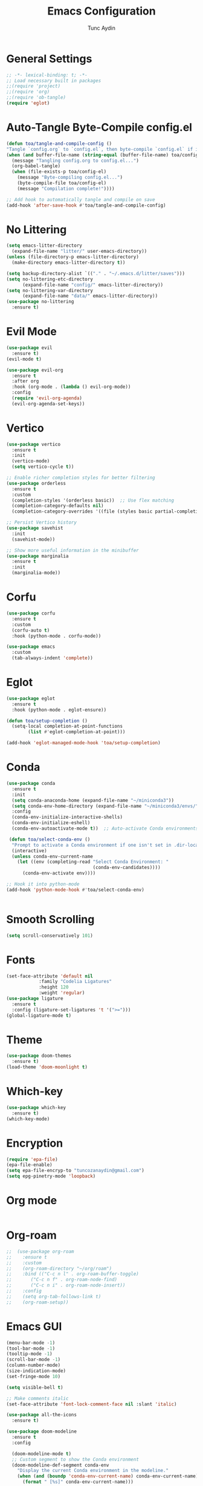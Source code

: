 #+TITLE: Emacs Configuration 
#+AUTHOR: Tunc Aydin

* General Settings
#+begin_src emacs-lisp :tangle config.el
  ;; -*- lexical-binding: t; -*-
  ;; Load necessary built in packages
  ;;(require 'project)
  ;;(require 'org)
  ;;(require 'ob-tangle)
  (require 'eglot)
#+end_src

* Auto-Tangle Byte-Compile config.el
#+begin_src emacs-lisp :tangle config.el
  (defun toa/tangle-and-compile-config ()
  "Tangle `config.org` to `config.el`, then byte-compile `config.el` if it changed."
  (when (and buffer-file-name (string-equal (buffer-file-name) toa/config-org))
    (message "Tangling config.org to config.el...")
    (org-babel-tangle)
    (when (file-exists-p toa/config-el)
      (message "Byte-compiling config.el...")
      (byte-compile-file toa/config-el)
      (message "Compilation complete!"))))

  ;; Add hook to automatically tangle and compile on save
  (add-hook 'after-save-hook #'toa/tangle-and-compile-config)
#+end_src

* No Littering
#+begin_src emacs-lisp :tangle config.el
  (setq emacs-litter-directory
	(expand-file-name "litter/" user-emacs-directory))
  (unless (file-directory-p emacs-litter-directory)
    (make-directory emacs-litter-directory t))

  (setq backup-directory-alist `(("." . "~/.emacs.d/litter/saves")))
  (setq no-littering-etc-directory
        (expand-file-name "config/" emacs-litter-directory))
  (setq no-littering-var-directory
        (expand-file-name "data/" emacs-litter-directory))
  (use-package no-littering
    :ensure t)
#+end_src

* Evil Mode
#+begin_src emacs-lisp :tangle config.el
  (use-package evil
    :ensure t)
  (evil-mode t)

  (use-package evil-org
    :ensure t
    :after org
    :hook (org-mode . (lambda () evil-org-mode))
    :config
    (require 'evil-org-agenda)
    (evil-org-agenda-set-keys))
  #+end_src

* Vertico
#+begin_src emacs-lisp :tangle config.el
  (use-package vertico
    :ensure t
    :init
    (vertico-mode)
    (setq vertico-cycle t))

  ;; Enable richer completion styles for better filtering
  (use-package orderless
    :ensure t
    :custom
    (completion-styles '(orderless basic))  ;; Use flex matching
    (completion-category-defaults nil)
    (completion-category-overrides '((file (styles basic partial-completion)))))  ;; Keep file paths predictable

  ;; Persist Vertico history
  (use-package savehist
    :init
    (savehist-mode))

  ;; Show more useful information in the minibuffer
  (use-package marginalia
    :ensure t
    :init
    (marginalia-mode))
#+end_src

* Corfu
#+begin_src emacs-lisp :tangle config.el 
  (use-package corfu
    :ensure t
    :custom
    (corfu-auto t)
    :hook (python-mode . corfu-mode))

  (use-package emacs
    :custom
    (tab-always-indent 'complete))
#+end_src

* Eglot
#+begin_src emacs-lisp :tangle config.el
  (use-package eglot
    :ensure t
    :hook (python-mode . eglot-ensure))

  (defun toa/setup-completion ()
    (setq-local completion-at-point-functions
  	      (list #'eglot-completion-at-point)))

  (add-hook 'eglot-managed-mode-hook 'toa/setup-completion) 
#+end_src

* Conda
#+begin_src emacs-lisp :tangle config.el
  (use-package conda
    :ensure t
    :init
    (setq conda-anaconda-home (expand-file-name "~/miniconda3"))
    (setq conda-env-home-directory (expand-file-name "~/miniconda3/envs/"))
    :config
    (conda-env-initialize-interactive-shells)
    (conda-env-initialize-eshell)
    (conda-env-autoactivate-mode t))  ;; Auto-activate Conda environments when opening files

   (defun toa/select-conda-env ()
    "Prompt to activate a Conda environment if one isn't set in .dir-locals.el."
    (interactive)
    (unless conda-env-current-name
      (let ((env (completing-read "Select Conda Environment: "
                                  (conda-env-candidates))))
        (conda-env-activate env))))

  ;; Hook it into python-mode
  (add-hook 'python-mode-hook #'toa/select-conda-env)


#+end_src

* Smooth Scrolling
#+begin_src emacs-lisp :tangle config.el
  (setq scroll-conservatively 101)
#+end_src

* Fonts
#+begin_src emacs-lisp :tangle config.el
  (set-face-attribute 'default nil
		      :family "Codelia Ligatures"
		      :height 120
		      :weight 'regular)
  (use-package ligature
    :ensure t
    :config (ligature-set-ligatures 't '(">=")))
  (global-ligature-mode t)
#+end_src

* Theme
#+begin_src emacs-lisp :tangle config.el
  (use-package doom-themes
    :ensure t)
  (load-theme 'doom-moonlight t)
#+end_src

* Which-key 
#+begin_src emacs-lisp :tangle config.el
  (use-package which-key
    :ensure t)
  (which-key-mode)
#+end_src

* Encryption
#+begin_src emacs-lisp :tangle config.el
  (require 'epa-file)
  (epa-file-enable)
  (setq epa-file-encryp-to "tuncozanaydin@gmail.com")
  (setq epg-pinetry-mode 'loopback)
#+end_src

* Org mode
#+begin_src emacs-lisp :tangle config.el
#+end_src

* Org-roam
#+begin_src emacs-lisp
  ;;  (use-package org-roam
  ;;    :ensure t
  ;;    :custom
  ;;    (org-roam-directory "~/org/roam")
  ;;    :bind (("C-c n l" . org-roam-buffer-toggle)
  ;;	   ("C-c n f" . org-roam-node-find)
  ;;	   ("C-c n i" . org-roam-node-insert))
  ;;    :config
  ;;    (setq org-tab-follows-link t)
  ;;    (org-roam-setup))
#+end_src

* Emacs GUI
#+begin_src emacs-lisp :tangle config.el
  (menu-bar-mode -1)
  (tool-bar-mode -1)
  (tooltip-mode -1)
  (scroll-bar-mode -1)
  (column-number-mode)
  (size-indication-mode)
  (set-fringe-mode 10)

  (setq visible-bell t)

  ;; Make comments italic
  (set-face-attribute 'font-lock-comment-face nil :slant 'italic)

  (use-package all-the-icons
    :ensure t)

  (use-package doom-modeline
    :ensure t
    :config

    (doom-modeline-mode t) 
    ;; Custom segment to show the Conda environment
    (doom-modeline-def-segment conda-env
      "Display the current Conda environment in the modeline."
      (when (and (boundp 'conda-env-current-name) conda-env-current-name)
        (format " [%s]" conda-env-current-name)))

    ;; Add the Conda environment segment to an existing modeline layout
    (doom-modeline-def-modeline 'toa/python-line
      '(bar workspace-name window-number modals matches buffer-info remote-host buffer-position parrot selection-info)
      '(objed-state misc-info persp-name conda-env lsp minor-modes major-mode process vcs)) ;; checker))

    ;; Apply the custom modeline only in Python mode
    (add-hook 'python-mode-hook
              (lambda () (doom-modeline-set-modeline 'toa/python-line t))))

  ;; Refresh Doom Modeline when Conda environment changes
  (defun toa/update-conda-env-modeline ()
    "Update Doom Modeline when Conda environment changes."
    (doom-modeline-set-modeline 'toa/python-line t)
    (force-mode-line-update t))

  (add-hook 'conda-postactivate-hook #'toa/update-conda-env-modeline)
  (add-hook 'conda-postdeactivate-hook #'toa/update-conda-env-modeline)

  (use-package dashboard
    :config
    (setq dashboard-startup-banner "~/.emacs.d/blackhole-lines.svg")
    (setq dashboard-image-banner-max-height 800)
    (setq dashboard-banner-logo-title "Ξ  M  Λ  C  S ")
    (setq dashboard-items nil)
    (setq dashboard-footer-messages '(""))
    (setq dashboard-center-content t)
    (setq initial-buffer-choice (lambda () (get-buffer "*dashboard*")))
    (dashboard-setup-startup-hook))
#+end_src

* Treemacs 
#+begin_src emacs-lisp :tangle config.el
  (use-package treemacs
    :ensure t)
  (setq treemacs-text-scale -1)
#+end_src

